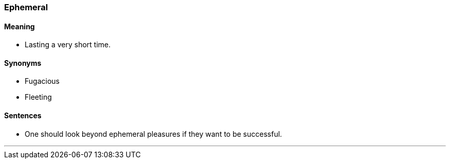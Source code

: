 === Ephemeral

==== Meaning

* Lasting a very short time.

==== Synonyms

* Fugacious
* Fleeting

==== Sentences

* One should look beyond [.underline]#ephemeral# pleasures if they want to be successful.

'''
